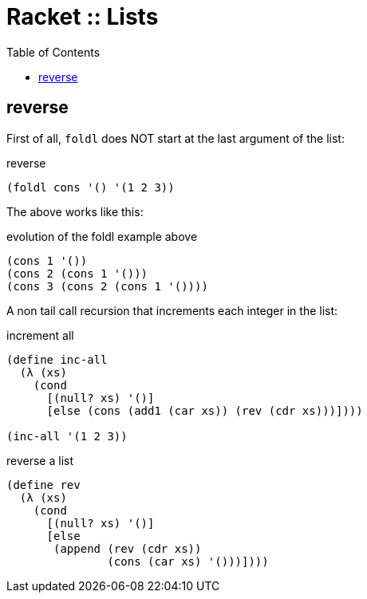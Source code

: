 = Racket :: Lists
:icons: font
:toc: left
:source-highlighter: pygments

== reverse

First of all, `foldl` does NOT start at the last argument of the list:

.reverse
[source,racket]
----
(foldl cons '() '(1 2 3))
----

The above works like this:

.evolution of the foldl example above
[source,racket]
----
(cons 1 '())
(cons 2 (cons 1 '()))
(cons 3 (cons 2 (cons 1 '())))
----

A non tail call recursion that increments each integer in the list:

.increment all
[source,racket]
----
(define inc-all
  (λ (xs)
    (cond
      [(null? xs) '()]
      [else (cons (add1 (car xs)) (rev (cdr xs)))])))

(inc-all '(1 2 3))
----

.reverse a list
[source,racket]
----
(define rev
  (λ (xs)
    (cond
      [(null? xs) '()]
      [else
       (append (rev (cdr xs))
               (cons (car xs) '()))])))
----
